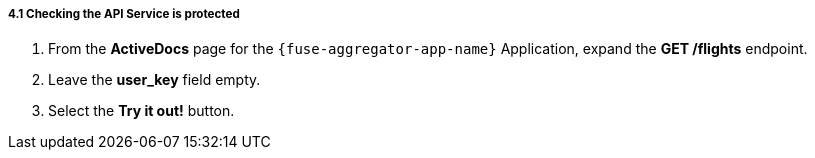 // Module included in the following assemblies:
//
// <List assemblies here, each on a new line>


[id='calling-fuse-aggregation-app-endpoint-fail-user-key_{context}']
===== 4.1 Checking the API Service is protected

. From the *ActiveDocs* page for the `{fuse-aggregator-app-name}` Application, expand the *GET /flights* endpoint.
. Leave the *user_key* field empty.
. Select the *Try it out!* button.




